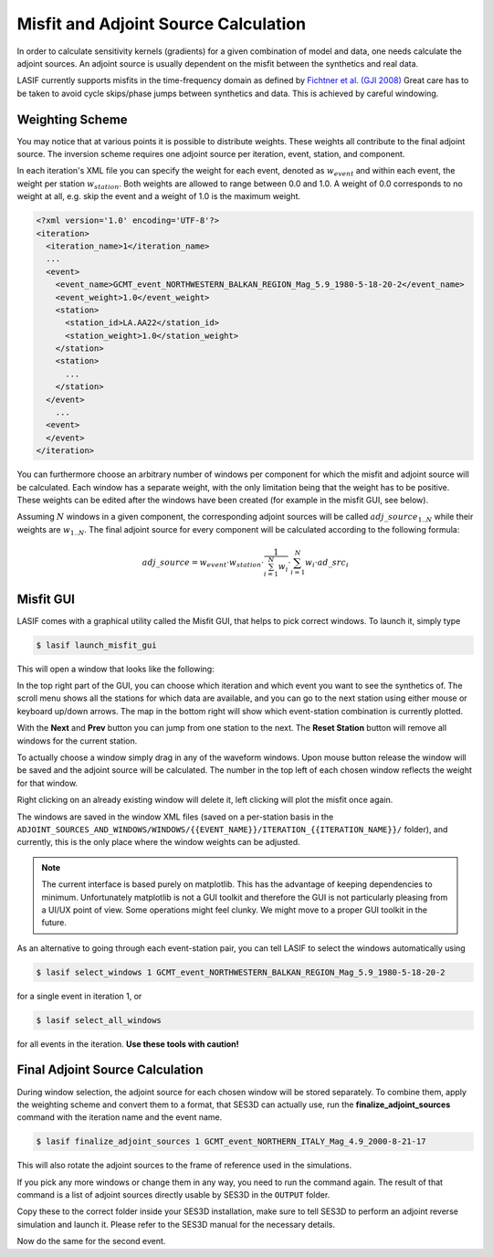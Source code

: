 Misfit and Adjoint Source Calculation
-------------------------------------

In order to calculate sensitivity kernels (gradients) for a given combination
of  model and data, one needs calculate the adjoint sources. An adjoint
source is usually dependent on the misfit between the
synthetics and real data.

LASIF currently supports misfits in the time-frequency domain as defined by
`Fichtner et al. (GJI 2008) <https://doi.org/10.1111/j.1365-246X.2008.03923.x>`_
Great care has to be taken to avoid cycle skips/phase jumps
between synthetics and data. This is achieved by careful windowing.

Weighting Scheme
^^^^^^^^^^^^^^^^

You may notice that at various points it is possible to
distribute weights. These weights all contribute to the final adjoint source.
The inversion scheme requires one adjoint source per iteration, event, station,
and component.

In each iteration's XML file you can specify the weight for each event, denoted
as :math:`w_{event}` and within each event, the weight per station
:math:`w_{station}`. Both weights are allowed to range between
0.0 and 1.0. A weight of 0.0 corresponds to no weight at all, e.g. skip the
event and a weight of 1.0 is the maximum weight.

.. Within each event, it is possible to assign a weight :math:`w_{station}` to
.. each separate station. The station weights can also range from
.. 0.0 to 1.0 and follow the same logic as the event weights, also editable in
.. the iteration XML file.

.. code-block:: xml

    <?xml version='1.0' encoding='UTF-8'?>
    <iteration>
      <iteration_name>1</iteration_name>
      ...
      <event>
        <event_name>GCMT_event_NORTHWESTERN_BALKAN_REGION_Mag_5.9_1980-5-18-20-2</event_name>
        <event_weight>1.0</event_weight>
        <station>
          <station_id>LA.AA22</station_id>
          <station_weight>1.0</station_weight>
        </station>
        <station>
          ...
        </station>
      </event>
        ...
      <event>
      </event>
    </iteration>

You can furthermore choose an arbitrary number of windows per component for
which the misfit and adjoint source will be calculated. Each window has a
separate weight, with the only limitation being that the weight has to
be positive. These weights can be edited after the windows have been created
(for example in the misfit GUI, see below).

Assuming :math:`N` windows in a given component, the corresponding
adjoint sources will be called :math:`adj\_source_{1..N}` while their
weights are :math:`w_{1..N}`. The final adjoint source for every component
will be calculated according to the following formula:

.. math::

   adj\_source = w_{event} \cdot w_{station} \cdot \frac{1}{\sum_{i=1}^N w_i} \cdot \sum_{i=1}^N w_i \cdot ad\_src_i

Misfit GUI
^^^^^^^^^^

LASIF comes with a graphical utility called the Misfit GUI, that helps to pick
correct windows. To launch it, simply type

.. code-block:: bash

    $ lasif launch_misfit_gui


This will open a window that looks like the following:

.. image:: ../images/misfit_gui.screenshot.2016-06-14.png
    :width: 90%
    :align: center

In the top right part of the GUI, you can choose which iteration and which
event you want to see the synthetics of. The scroll menu shows all the
stations for which data are available, and you can go to the next station
using either mouse or keyboard up/down arrows. The map in the bottom right
will show which event-station combination is currently plotted.

With the **Next** and **Prev** button you can jump from one station to the
next. The **Reset Station** button will remove all windows for the current
station.


To actually choose a window simply drag in any of the waveform windows. Upon
mouse button release the window will be saved and the adjoint source will be
calculated. The number in the top left of each chosen window reflects the
weight for that window.

Right clicking on an already existing window will delete it, left clicking will
plot the misfit once again.

The windows are saved in the window XML files (saved on a
per-station basis in the
``ADJOINT_SOURCES_AND_WINDOWS/WINDOWS/{{EVENT_NAME}}/ITERATION_{{ITERATION_NAME}}/`` folder), and currently, this is the only place where the window
weights can be adjusted.

.. note::

    The current interface is based purely on matplotlib. This has the advantage
    of keeping dependencies to minimum. Unfortunately matplotlib is not a GUI
    toolkit and therefore the GUI is not particularly pleasing from a UI/UX
    point of view. Some operations might feel clunky. We might move to a proper
    GUI toolkit in the future.

.. The weight for any window has to be chosen before the windows are picked. To
.. chose the current weight, press the **w** key. At this point, the weight box
.. will be red. Now simply type the desired new weight and press **Enter** to
.. finish setting the new weight. All windows chosen from this point on will
.. be assigned this weight.


.. .. note::

..    At any point you can press **h** to get an up-to-date help text for the
..    GUI.

As an alternative to going through each event-station pair, you can tell
LASIF to select the windows automatically using

.. code-block:: bash

   $ lasif select_windows 1 GCMT_event_NORTHWESTERN_BALKAN_REGION_Mag_5.9_1980-5-18-20-2

for a single event in iteration 1, or

.. code-block:: bash

   $ lasif select_all_windows

for all events in the iteration. **Use these tools with caution!**

Final Adjoint Source Calculation
^^^^^^^^^^^^^^^^^^^^^^^^^^^^^^^^

During window selection, the adjoint source for each chosen window will be
stored separately. To combine them, apply the weighting scheme and convert
them to a format, that SES3D can actually use, run the
**finalize_adjoint_sources** command with the iteration name and the event
name.

.. code-block:: bash

    $ lasif finalize_adjoint_sources 1 GCMT_event_NORTHERN_ITALY_Mag_4.9_2000-8-21-17

This will also rotate the adjoint sources to the frame of reference used in the
simulations.

If you pick any more windows or change them in any way, you need to run the
command again. The result of that command is a list of adjoint sources
directly usable by SES3D in the ``OUTPUT`` folder.

Copy these to the correct folder inside your SES3D installation,
make sure to tell SES3D to perform an adjoint reverse simulation and launch
it. Please refer to the SES3D manual for the necessary details.

Now do the same for the second event.

